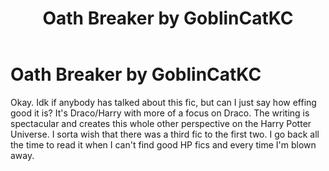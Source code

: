 #+TITLE: Oath Breaker by GoblinCatKC

* Oath Breaker by GoblinCatKC
:PROPERTIES:
:Author: woahfabuloso
:Score: 0
:DateUnix: 1582677733.0
:DateShort: 2020-Feb-26
:FlairText: Review
:END:
Okay. Idk if anybody has talked about this fic, but can I just say how effing good it is? It's Draco/Harry with more of a focus on Draco. The writing is spectacular and creates this whole other perspective on the Harry Potter Universe. I sorta wish that there was a third fic to the first two. I go back all the time to read it when I can't find good HP fics and every time I'm blown away.

